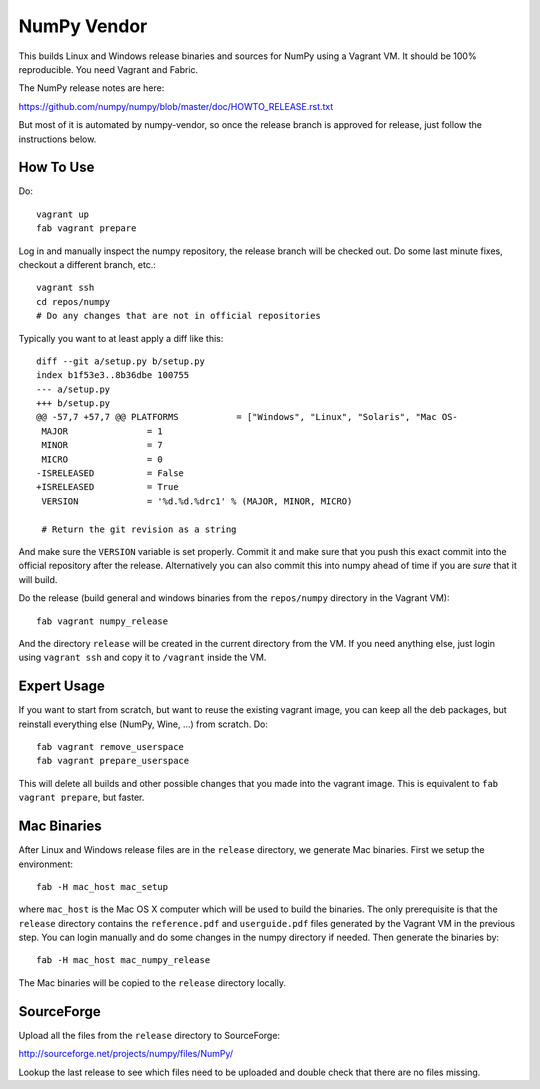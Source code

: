 NumPy Vendor
============

This builds Linux and Windows release binaries and sources for NumPy using
a Vagrant VM. It should be 100% reproducible. You need Vagrant and Fabric.

The NumPy release notes are here:

https://github.com/numpy/numpy/blob/master/doc/HOWTO_RELEASE.rst.txt

But most of it is automated by numpy-vendor, so once the release branch is
approved for release, just follow the instructions below.

How To Use
----------

Do::

    vagrant up
    fab vagrant prepare

Log in and manually inspect the numpy repository, the release branch will be
checked out. Do some last minute fixes, checkout a different branch, etc.::

    vagrant ssh
    cd repos/numpy
    # Do any changes that are not in official repositories

Typically you want to at least apply a diff like this::

    diff --git a/setup.py b/setup.py
    index b1f53e3..8b36dbe 100755
    --- a/setup.py
    +++ b/setup.py
    @@ -57,7 +57,7 @@ PLATFORMS           = ["Windows", "Linux", "Solaris", "Mac OS-
     MAJOR               = 1
     MINOR               = 7
     MICRO               = 0
    -ISRELEASED          = False
    +ISRELEASED          = True
     VERSION             = '%d.%d.%drc1' % (MAJOR, MINOR, MICRO)

     # Return the git revision as a string

And make sure the ``VERSION`` variable is set properly. Commit it and make sure
that you push this exact commit into the official repository after the release.
Alternatively you can also commit this into numpy ahead of time if you are
*sure* that it will build.

Do the release (build general and windows binaries from the ``repos/numpy``
directory in the Vagrant VM)::

    fab vagrant numpy_release

And the directory ``release`` will be created in
the current directory from the VM. If you need anything else, just login using
``vagrant ssh`` and copy it to ``/vagrant`` inside the VM.

Expert Usage
------------

If you want to start from scratch, but want to reuse the existing vagrant
image, you can keep all the deb packages, but reinstall everything else
(NumPy, Wine, ...) from scratch. Do::

    fab vagrant remove_userspace
    fab vagrant prepare_userspace

This will delete all builds and other possible changes that you made into
the vagrant image. This is equivalent to ``fab vagrant prepare``, but faster.

Mac Binaries
------------

After Linux and Windows release files are in the ``release`` directory, we
generate Mac binaries. First we setup the environment::

    fab -H mac_host mac_setup

where ``mac_host`` is the Mac OS X computer which will be used to build the
binaries. The only prerequisite is that the ``release`` directory contains
the ``reference.pdf`` and ``userguide.pdf`` files generated by the Vagrant VM
in the previous step. You can login manually and do some changes in the numpy
directory if needed. Then generate the binaries by::

    fab -H mac_host mac_numpy_release

The Mac binaries will be copied to the ``release`` directory locally.


SourceForge
-----------

Upload all the files from the ``release`` directory to SourceForge:

http://sourceforge.net/projects/numpy/files/NumPy/

Lookup the last release to see which files need to be uploaded and double check
that there are no files missing.

